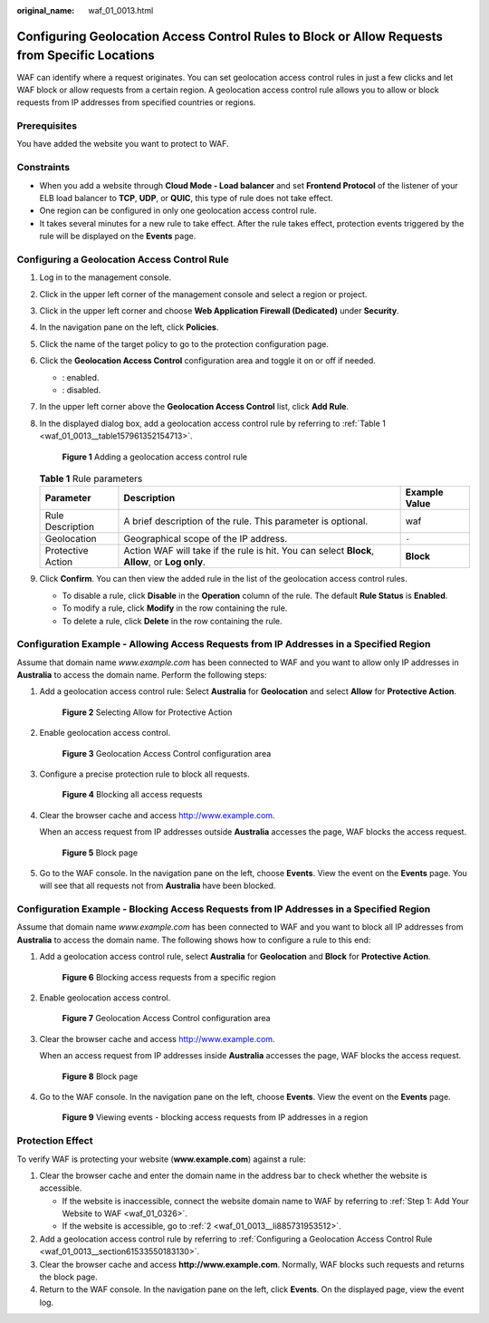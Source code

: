 :original_name: waf_01_0013.html

.. _waf_01_0013:

Configuring Geolocation Access Control Rules to Block or Allow Requests from Specific Locations
===============================================================================================

WAF can identify where a request originates. You can set geolocation access control rules in just a few clicks and let WAF block or allow requests from a certain region. A geolocation access control rule allows you to allow or block requests from IP addresses from specified countries or regions.

Prerequisites
-------------

You have added the website you want to protect to WAF.

Constraints
-----------

-  When you add a website through **Cloud Mode - Load balancer** and set **Frontend Protocol** of the listener of your ELB load balancer to **TCP**, **UDP**, or **QUIC**, this type of rule does not take effect.
-  One region can be configured in only one geolocation access control rule.
-  It takes several minutes for a new rule to take effect. After the rule takes effect, protection events triggered by the rule will be displayed on the **Events** page.

.. _waf_01_0013__section61533550183130:

Configuring a Geolocation Access Control Rule
---------------------------------------------

#. Log in to the management console.

#. Click |image1| in the upper left corner of the management console and select a region or project.

#. Click |image2| in the upper left corner and choose **Web Application Firewall (Dedicated)** under **Security**.

#. In the navigation pane on the left, click **Policies**.

#. Click the name of the target policy to go to the protection configuration page.

#. Click the **Geolocation Access Control** configuration area and toggle it on or off if needed.

   -  |image3|: enabled.
   -  |image4|: disabled.

#. In the upper left corner above the **Geolocation Access Control** list, click **Add Rule**.

#. In the displayed dialog box, add a geolocation access control rule by referring to :ref:`Table 1 <waf_01_0013__table157961352154713>`.


   .. figure:: /_static/images/en-us_image_0000002130189049.png
      :alt: **Figure 1** Adding a geolocation access control rule

      **Figure 1** Adding a geolocation access control rule

   .. _waf_01_0013__table157961352154713:

   .. table:: **Table 1** Rule parameters

      +-------------------+------------------------------------------------------------------------------------------------+---------------+
      | Parameter         | Description                                                                                    | Example Value |
      +===================+================================================================================================+===============+
      | Rule Description  | A brief description of the rule. This parameter is optional.                                   | waf           |
      +-------------------+------------------------------------------------------------------------------------------------+---------------+
      | Geolocation       | Geographical scope of the IP address.                                                          | ``-``         |
      +-------------------+------------------------------------------------------------------------------------------------+---------------+
      | Protective Action | Action WAF will take if the rule is hit. You can select **Block**, **Allow**, or **Log only**. | **Block**     |
      +-------------------+------------------------------------------------------------------------------------------------+---------------+

#. Click **Confirm**. You can then view the added rule in the list of the geolocation access control rules.

   -  To disable a rule, click **Disable** in the **Operation** column of the rule. The default **Rule Status** is **Enabled**.
   -  To modify a rule, click **Modify** in the row containing the rule.
   -  To delete a rule, click **Delete** in the row containing the rule.

Configuration Example - Allowing Access Requests from IP Addresses in a Specified Region
----------------------------------------------------------------------------------------

Assume that domain name *www.example.com* has been connected to WAF and you want to allow only IP addresses in **Australia** to access the domain name. Perform the following steps:

#. Add a geolocation access control rule: Select **Australia** for **Geolocation** and select **Allow** for **Protective Action**.


   .. figure:: /_static/images/en-us_image_0000002094785580.png
      :alt: **Figure 2** Selecting Allow for Protective Action

      **Figure 2** Selecting Allow for Protective Action

#. Enable geolocation access control.


   .. figure:: /_static/images/en-us_image_0000002090824513.png
      :alt: **Figure 3** Geolocation Access Control configuration area

      **Figure 3** Geolocation Access Control configuration area

#. Configure a precise protection rule to block all requests.


   .. figure:: /_static/images/en-us_image_0000002057944613.png
      :alt: **Figure 4** Blocking all access requests

      **Figure 4** Blocking all access requests

#. Clear the browser cache and access http://www.example.com.

   When an access request from IP addresses outside **Australia** accesses the page, WAF blocks the access request.


   .. figure:: /_static/images/en-us_image_0000001179033432.png
      :alt: **Figure 5** Block page

      **Figure 5** Block page

#. Go to the WAF console. In the navigation pane on the left, choose **Events**. View the event on the **Events** page. You will see that all requests not from **Australia** have been blocked.

Configuration Example - Blocking Access Requests from IP Addresses in a Specified Region
----------------------------------------------------------------------------------------

Assume that domain name *www.example.com* has been connected to WAF and you want to block all IP addresses from **Australia** to access the domain name. The following shows how to configure a rule to this end:

#. Add a geolocation access control rule, select **Australia** for **Geolocation** and **Block** for **Protective Action**.


   .. figure:: /_static/images/en-us_image_0000002094788904.png
      :alt: **Figure 6** Blocking access requests from a specific region

      **Figure 6** Blocking access requests from a specific region

#. Enable geolocation access control.


   .. figure:: /_static/images/en-us_image_0000002090824513.png
      :alt: **Figure 7** Geolocation Access Control configuration area

      **Figure 7** Geolocation Access Control configuration area

#. Clear the browser cache and access http://www.example.com.

   When an access request from IP addresses inside **Australia** accesses the page, WAF blocks the access request.


   .. figure:: /_static/images/en-us_image_0000001179033432.png
      :alt: **Figure 8** Block page

      **Figure 8** Block page

#. Go to the WAF console. In the navigation pane on the left, choose **Events**. View the event on the **Events** page.


   .. figure:: /_static/images/en-us_image_0000001225545453.png
      :alt: **Figure 9** Viewing events - blocking access requests from IP addresses in a region

      **Figure 9** Viewing events - blocking access requests from IP addresses in a region

Protection Effect
-----------------

To verify WAF is protecting your website (**www.example.com**) against a rule:

#. Clear the browser cache and enter the domain name in the address bar to check whether the website is accessible.

   -  If the website is inaccessible, connect the website domain name to WAF by referring to :ref:`Step 1: Add Your Website to WAF <waf_01_0326>`.
   -  If the website is accessible, go to :ref:`2 <waf_01_0013__li885731953512>`.

#. .. _waf_01_0013__li885731953512:

   Add a geolocation access control rule by referring to :ref:`Configuring a Geolocation Access Control Rule <waf_01_0013__section61533550183130>`.

#. Clear the browser cache and access **http://www.example.com**. Normally, WAF blocks such requests and returns the block page.

#. Return to the WAF console. In the navigation pane on the left, click **Events**. On the displayed page, view the event log.

.. |image1| image:: /_static/images/en-us_image_0000002194533712.jpg
.. |image2| image:: /_static/images/en-us_image_0000002194070596.png
.. |image3| image:: /_static/images/en-us_image_0000002054495070.png
.. |image4| image:: /_static/images/en-us_image_0000001761857181.png
